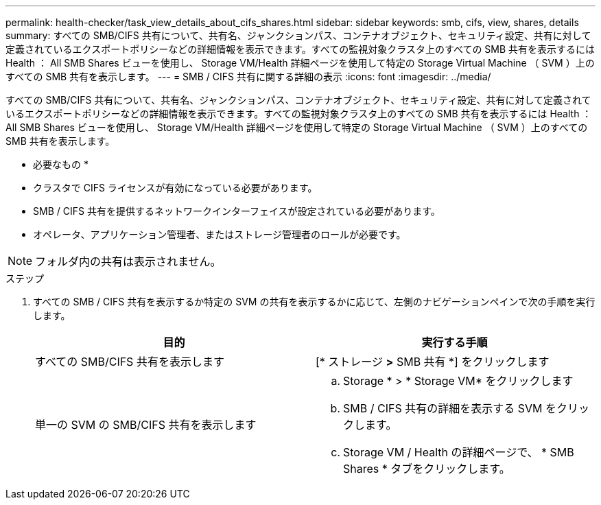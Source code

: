 ---
permalink: health-checker/task_view_details_about_cifs_shares.html 
sidebar: sidebar 
keywords: smb, cifs, view, shares, details 
summary: すべての SMB/CIFS 共有について、共有名、ジャンクションパス、コンテナオブジェクト、セキュリティ設定、共有に対して定義されているエクスポートポリシーなどの詳細情報を表示できます。すべての監視対象クラスタ上のすべての SMB 共有を表示するには Health ： All SMB Shares ビューを使用し、 Storage VM/Health 詳細ページを使用して特定の Storage Virtual Machine （ SVM ）上のすべての SMB 共有を表示します。 
---
= SMB / CIFS 共有に関する詳細の表示
:icons: font
:imagesdir: ../media/


[role="lead"]
すべての SMB/CIFS 共有について、共有名、ジャンクションパス、コンテナオブジェクト、セキュリティ設定、共有に対して定義されているエクスポートポリシーなどの詳細情報を表示できます。すべての監視対象クラスタ上のすべての SMB 共有を表示するには Health ： All SMB Shares ビューを使用し、 Storage VM/Health 詳細ページを使用して特定の Storage Virtual Machine （ SVM ）上のすべての SMB 共有を表示します。

* 必要なもの *

* クラスタで CIFS ライセンスが有効になっている必要があります。
* SMB / CIFS 共有を提供するネットワークインターフェイスが設定されている必要があります。
* オペレータ、アプリケーション管理者、またはストレージ管理者のロールが必要です。


[NOTE]
====
フォルダ内の共有は表示されません。

====
.ステップ
. すべての SMB / CIFS 共有を表示するか特定の SVM の共有を表示するかに応じて、左側のナビゲーションペインで次の手順を実行します。
+
[cols="2*"]
|===
| 目的 | 実行する手順 


 a| 
すべての SMB/CIFS 共有を表示します
 a| 
[* ストレージ *>* SMB 共有 *] をクリックします



 a| 
単一の SVM の SMB/CIFS 共有を表示します
 a| 
.. Storage * > * Storage VM* をクリックします
.. SMB / CIFS 共有の詳細を表示する SVM をクリックします。
.. Storage VM / Health の詳細ページで、 * SMB Shares * タブをクリックします。


|===

